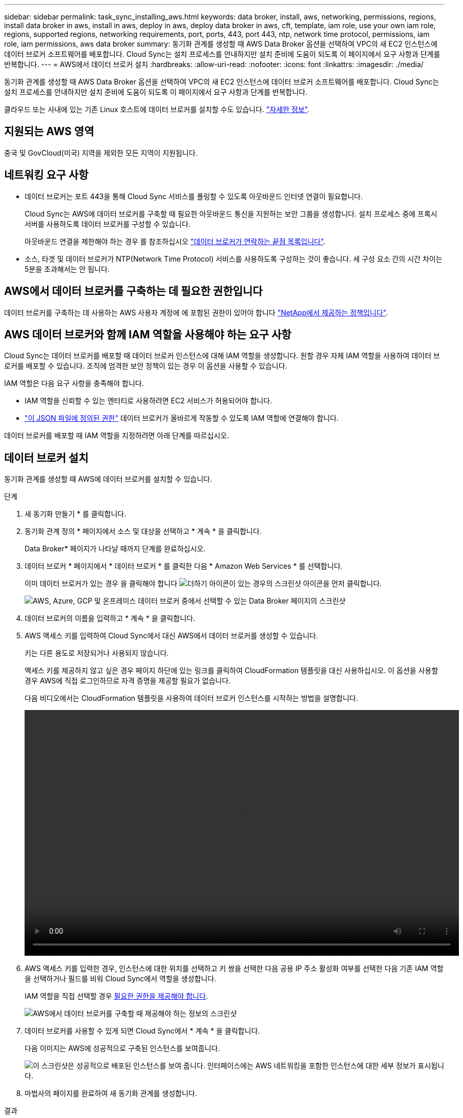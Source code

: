 ---
sidebar: sidebar 
permalink: task_sync_installing_aws.html 
keywords: data broker, install, aws, networking, permissions, regions, install data broker in aws, install in aws, deploy in aws, deploy data broker in aws, cft, template, iam role, use your own iam role, regions, supported regions, networking requirements, port, ports, 443, port 443, ntp, network time protocol, permissions, iam role, iam permissions, aws data broker 
summary: 동기화 관계를 생성할 때 AWS Data Broker 옵션을 선택하여 VPC의 새 EC2 인스턴스에 데이터 브로커 소프트웨어를 배포합니다. Cloud Sync는 설치 프로세스를 안내하지만 설치 준비에 도움이 되도록 이 페이지에서 요구 사항과 단계를 반복합니다. 
---
= AWS에서 데이터 브로커 설치
:hardbreaks:
:allow-uri-read: 
:nofooter: 
:icons: font
:linkattrs: 
:imagesdir: ./media/


[role="lead"]
동기화 관계를 생성할 때 AWS Data Broker 옵션을 선택하여 VPC의 새 EC2 인스턴스에 데이터 브로커 소프트웨어를 배포합니다. Cloud Sync는 설치 프로세스를 안내하지만 설치 준비에 도움이 되도록 이 페이지에서 요구 사항과 단계를 반복합니다.

클라우드 또는 사내에 있는 기존 Linux 호스트에 데이터 브로커를 설치할 수도 있습니다. link:task_sync_installing_linux.html["자세한 정보"].



== 지원되는 AWS 영역

중국 및 GovCloud(미국) 지역을 제외한 모든 지역이 지원됩니다.



== 네트워킹 요구 사항

* 데이터 브로커는 포트 443을 통해 Cloud Sync 서비스를 폴링할 수 있도록 아웃바운드 인터넷 연결이 필요합니다.
+
Cloud Sync는 AWS에 데이터 브로커를 구축할 때 필요한 아웃바운드 통신을 지원하는 보안 그룹을 생성합니다. 설치 프로세스 중에 프록시 서버를 사용하도록 데이터 브로커를 구성할 수 있습니다.

+
아웃바운드 연결을 제한해야 하는 경우 를 참조하십시오 link:reference_sync_networking.html["데이터 브로커가 연락하는 끝점 목록입니다"].

* 소스, 타겟 및 데이터 브로커가 NTP(Network Time Protocol) 서비스를 사용하도록 구성하는 것이 좋습니다. 세 구성 요소 간의 시간 차이는 5분을 초과해서는 안 됩니다.




== AWS에서 데이터 브로커를 구축하는 데 필요한 권한입니다

데이터 브로커를 구축하는 데 사용하는 AWS 사용자 계정에 에 포함된 권한이 있어야 합니다 https://s3.amazonaws.com/metadata.datafabric.io/docs/aws_iam_policy.json["NetApp에서 제공하는 정책입니다"^].



== [[IAM]] AWS 데이터 브로커와 함께 IAM 역할을 사용해야 하는 요구 사항

Cloud Sync는 데이터 브로커를 배포할 때 데이터 브로커 인스턴스에 대해 IAM 역할을 생성합니다. 원할 경우 자체 IAM 역할을 사용하여 데이터 브로커를 배포할 수 있습니다. 조직에 엄격한 보안 정책이 있는 경우 이 옵션을 사용할 수 있습니다.

IAM 역할은 다음 요구 사항을 충족해야 합니다.

* IAM 역할을 신뢰할 수 있는 엔터티로 사용하려면 EC2 서비스가 허용되어야 합니다.
* link:media/aws_iam_policy_data_broker.json["이 JSON 파일에 정의된 권한"^] 데이터 브로커가 올바르게 작동할 수 있도록 IAM 역할에 연결해야 합니다.


데이터 브로커를 배포할 때 IAM 역할을 지정하려면 아래 단계를 따르십시오.



== 데이터 브로커 설치

동기화 관계를 생성할 때 AWS에 데이터 브로커를 설치할 수 있습니다.

.단계
. 새 동기화 만들기 * 를 클릭합니다.
. 동기화 관계 정의 * 페이지에서 소스 및 대상을 선택하고 * 계속 * 을 클릭합니다.
+
Data Broker* 페이지가 나타날 때까지 단계를 완료하십시오.

. 데이터 브로커 * 페이지에서 * 데이터 브로커 * 를 클릭한 다음 * Amazon Web Services * 를 선택합니다.
+
이미 데이터 브로커가 있는 경우 을 클릭해야 합니다 image:screenshot_plus_icon.gif["더하기 아이콘이 있는 경우의 스크린샷"] 아이콘을 먼저 클릭합니다.

+
image:screenshot_create_data_broker.gif["AWS, Azure, GCP 및 온프레미스 데이터 브로커 중에서 선택할 수 있는 Data Broker 페이지의 스크린샷"]

. 데이터 브로커의 이름을 입력하고 * 계속 * 을 클릭합니다.
. AWS 액세스 키를 입력하여 Cloud Sync에서 대신 AWS에서 데이터 브로커를 생성할 수 있습니다.
+
키는 다른 용도로 저장되거나 사용되지 않습니다.

+
액세스 키를 제공하지 않고 싶은 경우 페이지 하단에 있는 링크를 클릭하여 CloudFormation 템플릿을 대신 사용하십시오. 이 옵션을 사용할 경우 AWS에 직접 로그인하므로 자격 증명을 제공할 필요가 없습니다.

+
[[CFT]] 다음 비디오에서는 CloudFormation 템플릿을 사용하여 데이터 브로커 인스턴스를 시작하는 방법을 설명합니다.

+
video::video_cloud_sync.mp4[width=848,height=480]
. AWS 액세스 키를 입력한 경우, 인스턴스에 대한 위치를 선택하고 키 쌍을 선택한 다음 공용 IP 주소 활성화 여부를 선택한 다음 기존 IAM 역할을 선택하거나 필드를 비워 Cloud Sync에서 역할을 생성합니다.
+
IAM 역할을 직접 선택할 경우 <<iam,필요한 권한을 제공해야 합니다>>.

+
image:screenshot_aws_data_broker.gif["AWS에서 데이터 브로커를 구축할 때 제공해야 하는 정보의 스크린샷"]

. 데이터 브로커를 사용할 수 있게 되면 Cloud Sync에서 * 계속 * 을 클릭합니다.
+
다음 이미지는 AWS에 성공적으로 구축된 인스턴스를 보여줍니다.

+
image:screenshot_created_instance.gif["이 스크린샷은 성공적으로 배포된 인스턴스를 보여 줍니다. 인터페이스에는 AWS 네트워킹을 포함한 인스턴스에 대한 세부 정보가 표시됩니다."]

. 마법사의 페이지를 완료하여 새 동기화 관계를 생성합니다.


.결과
AWS에 데이터 브로커를 구축하고 새로운 동기화 관계를 생성했습니다. 이 데이터 브로커를 추가 동기화 관계에 사용할 수 있습니다.
